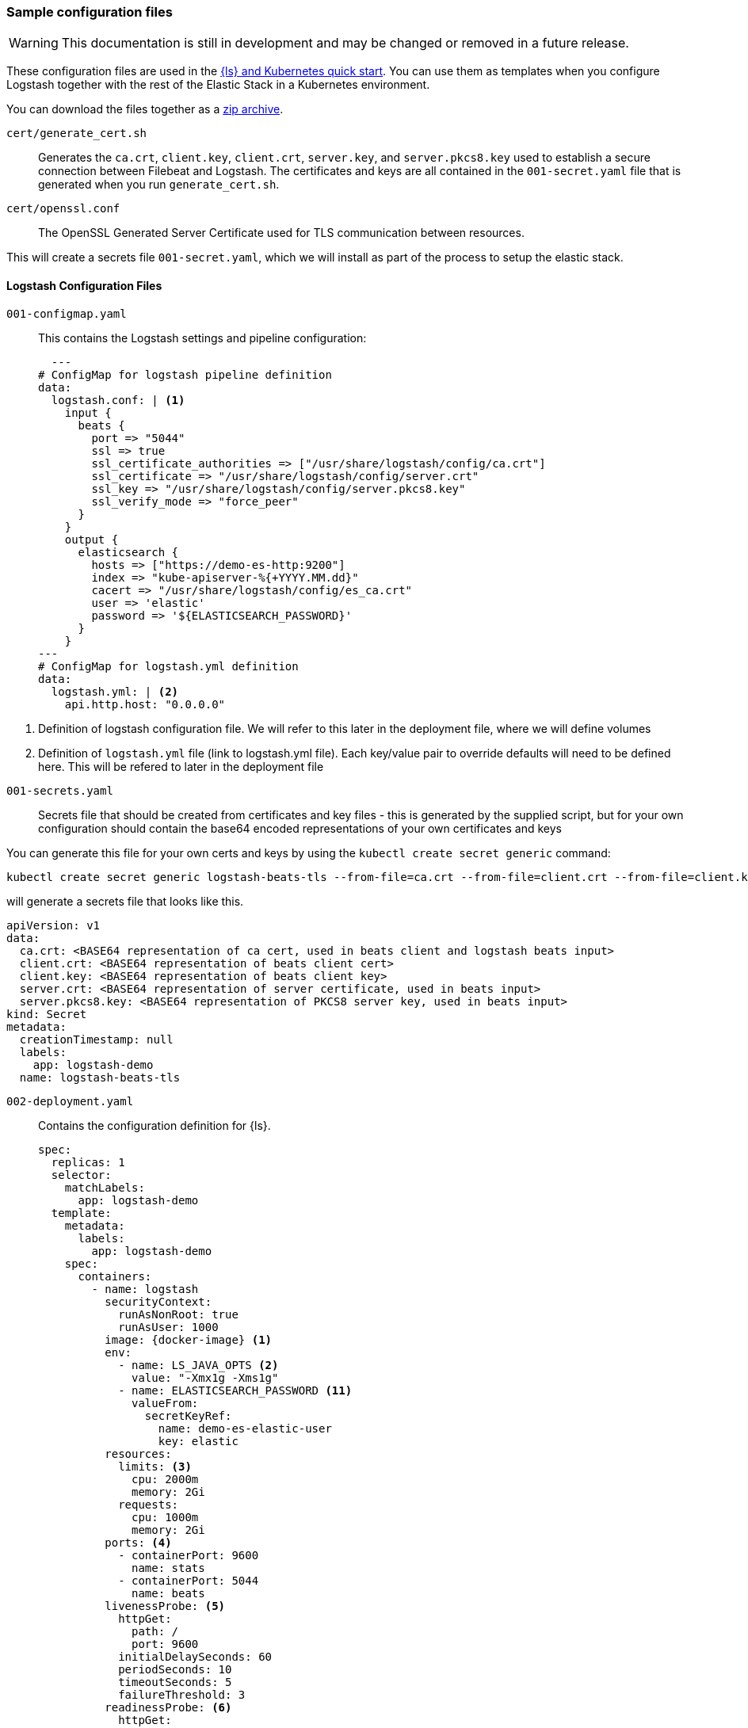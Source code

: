 [[sample-configuration-files]]
=== Sample configuration files

WARNING: This documentation is still in development and may be changed or removed in a future release.

These configuration files are used in the <<ls-k8s-quick-start,{ls} and Kubernetes quick start>>. You can use them as templates when you configure Logstash together with the rest of the Elastic Stack in a Kubernetes environment.

You can download the files together as a link:https://github.com/elastic/logstash/blob/main/docsk8s/sample-files/logstash-k8s-qs.zip[zip archive].


[[qs-setup-files]]

`cert/generate_cert.sh`::
Generates the `ca.crt`, `client.key`, `client.crt`, `server.key`, and `server.pkcs8.key` used to establish a secure connection between Filebeat and Logstash. The certificates and keys are all contained in the `001-secret.yaml` file that is generated when you run `generate_cert.sh`.

`cert/openssl.conf`::
The OpenSSL Generated Server Certificate used for TLS communication between resources.

This will create a secrets file `001-secret.yaml`, which we will install as part of the process to setup the elastic stack.

[[qs-logstash-configuration-files]]
==== Logstash Configuration Files



[[qs-configmap]]
`001-configmap.yaml`::
This contains the Logstash settings and pipeline configuration:
+
[source,yaml]
--
  ---
# ConfigMap for logstash pipeline definition
data:
  logstash.conf: | <1>
    input {
      beats {
        port => "5044"
        ssl => true
        ssl_certificate_authorities => ["/usr/share/logstash/config/ca.crt"]
        ssl_certificate => "/usr/share/logstash/config/server.crt"
        ssl_key => "/usr/share/logstash/config/server.pkcs8.key"
        ssl_verify_mode => "force_peer"
      }
    }
    output {
      elasticsearch {
        hosts => ["https://demo-es-http:9200"]
        index => "kube-apiserver-%{+YYYY.MM.dd}"
        cacert => "/usr/share/logstash/config/es_ca.crt"
        user => 'elastic'
        password => '${ELASTICSEARCH_PASSWORD}'
      }
    }
---
# ConfigMap for logstash.yml definition
data:
  logstash.yml: | <2>
    api.http.host: "0.0.0.0"
--

<1> Definition of logstash configuration file. We will refer to this later in the deployment file, where we will define volumes
<2> Definition of `logstash.yml` file (link to logstash.yml file).
Each key/value pair to override defaults will need to be defined here. This will be refered to later in
the deployment file

[[qs-secrets]]
`001-secrets.yaml`::

Secrets file that should be created from certificates and key files - this is generated by the supplied script, but for your own configuration should contain the base64 encoded representations of your own certificates and keys

You can generate this file for your own certs and keys by using the `kubectl create secret generic` command:

[source,sh]
--
kubectl create secret generic logstash-beats-tls --from-file=ca.crt --from-file=client.crt --from-file=client.key --from-file=server.crt --from-file=server.pkcs8.key --dry-run=client -o yaml | kubectl label -f- --dry-run=client -o yaml --local app=logstash-demo  > ../001-secret.yaml
--

will generate a secrets file that looks like this.

[source,yaml]
--
apiVersion: v1
data:
  ca.crt: <BASE64 representation of ca cert, used in beats client and logstash beats input>
  client.crt: <BASE64 representation of beats client cert>
  client.key: <BASE64 representation of beats client key>
  server.crt: <BASE64 representation of server certificate, used in beats input>
  server.pkcs8.key: <BASE64 representation of PKCS8 server key, used in beats input>
kind: Secret
metadata:
  creationTimestamp: null
  labels:
    app: logstash-demo
  name: logstash-beats-tls
--


[[qs-deployment]]
`002-deployment.yaml`::
Contains the configuration definition for {ls}.
+
[source,yaml]
--
spec:
  replicas: 1
  selector:
    matchLabels:
      app: logstash-demo
  template:
    metadata:
      labels:
        app: logstash-demo
    spec:
      containers:
        - name: logstash
          securityContext:
            runAsNonRoot: true
            runAsUser: 1000
          image: {docker-image} <1>
          env:
            - name: LS_JAVA_OPTS <2>
              value: "-Xmx1g -Xms1g"
            - name: ELASTICSEARCH_PASSWORD <11>
              valueFrom:
                secretKeyRef:
                  name: demo-es-elastic-user
                  key: elastic
          resources:
            limits: <3>
              cpu: 2000m
              memory: 2Gi
            requests:
              cpu: 1000m
              memory: 2Gi
          ports: <4>
            - containerPort: 9600
              name: stats
            - containerPort: 5044
              name: beats
          livenessProbe: <5>
            httpGet:
              path: /
              port: 9600
            initialDelaySeconds: 60
            periodSeconds: 10
            timeoutSeconds: 5
            failureThreshold: 3
          readinessProbe: <6>
            httpGet:
              path: /
              port: 9600
            initialDelaySeconds: 30
            periodSeconds: 10
            timeoutSeconds: 5
            failureThreshold: 3
          volumeMounts: <7>
            - name: logstash-pipeline
              mountPath: /usr/share/logstash/pipeline
            - name: logstash-config <8>
              mountPath: /usr/share/logstash/config/logstash.yml
              subPath: logstash.yml
            - name: es-certs <9>
              mountPath: /usr/share/logstash/config/es_ca.crt
              subPath: ca.crt
            - name: logstash-beats-tls
              mountPath: /usr/share/logstash/config/ca.crt
              subPath: ca.crt
            - name: logstash-beats-tls
              mountPath: /usr/share/logstash/config/server.pkcs8.key
              subPath: server.pkcs8.key
            - name: logstash-beats-tls
              mountPath: /usr/share/logstash/config/server.crt
              subPath: server.crt
      volumes:
        - name: logstash-pipeline <7>
          configMap:
            name: logstash-pipeline
        - name: logstash-config <8>
          configMap:
            name: logstash-config
        - name: es-certs <9>
          secret:
            secretName: demo-es-http-certs-public
        - name: logstash-beats-tls <10>
          secret:
            secretName: logstash-beats-tls
        - name: es-user <11>
          secret:
            secretName: demo-es-elastic-user
--

<1> Logstash docker image
<2> If you want to change any JVM settings from the default - most commonly setting memory. allocations - prefer to set them in the `LS_JAVA_OPTS` environment variable than recreating the whole `jvm.options` file in a `ConfigMap`.
<3> Resource/memory limits for the pod. Refer to Kubernetes documentation to set resources appropriately for each pod, but ensure that each pod has sufficient memory to handle the
heap specified in <2>, allowing enough memory to deal with direct memory, see {logstash-ref}/config-details.html#heap-size[Logstash JVM settings] for details
<4> Expose the necessary ports on the container. Here are exposing port `5044` for the beats input, and `9600` for the metricbeat instance to query the logstash metrics API for stack monitoring purposes
<5> Liveness probe to determine whether Logstash is running. Here we point to the Logstash Metrics API, an HTTP based API that will be ready shortly after logstash starts. Note that the endpoint shows no indication that Logstash is active, only that the API is available
<6> Readiness probe to determine whether Logstash is running. Here we point to the Logstash Metrics API, an HTTP based API that will be ready shortly after logstash starts. Note that the endpoint shows no indication that Logstash is active, only that the API is available
<7> The pipeline configuration that we created in <<qs-configmap,the ConfigMap declaration>> needs a `volume` and a `volumeMount`. The `volume` refers to the created <<qs-configmap,config map>> and the `volumeMount` refers to the created `volume` and mounts in a location that logstash will read. Unless a separate `pipeline.yml` file is created by a further `ConfigMap` definition, the expected location of pipeline configurations is `/usr/share/logstash/pipelines` and the `mountPath` should be set accordingly.
<8> This refers to the <<qs-configmap,Logstash configuration>> we created earlier. This should consist of key/value pairs of entries overriding the default values in {logstash-ref}/logstash-settings-file.html[logstash.yml], using the `flat key syntax` described in that document. To setup, this needs a `volume` and a `volumeMount`. The `volume` refers to the created <<qs-configmap,config map>> and the `volumeMount` refers to the created `volume` and mounts in a location that logstash will read. The `mountPath` should be set to ` `/usr/share/logstash/logstash.yml`
<9> `Volume` and `VolumeMount` definitions for certificates to use with Elasticsearch. This contains the CA certificate to output data to {es}. Refer to link:https://www.elastic.co/guide/en/cloud-on-k8s/current/k8s-tls-certificates.html[TLS certificates] in the {eck} Guide for details.
<10> `Volume` and `VolumeMount` definitions for certificates to use with Beats
<11> The {es} password is taken from `demo-es-elastic-user` and passed to the Logstash pipeline as an `ELASTICSEARCH_PASSWORD` environment variable. Refer to link:https://www.elastic.co/guide/en/cloud-on-k8s/current/k8s-request-elasticsearch-endpoint.html[Access the {es} endpoint] in the {eck} Guide for details.

[[qs-service]]
`003-service.yaml`::
This file contains the Service definition, opening up ports on the logstash pods to the internal metricbeat (for stack monitoring) and filebeat in this instance

[source,yaml]
--
spec:
  type: ClusterIP
  ports:
    - port: 9600 <1>
      name: "stats"
      protocol: TCP
      targetPort: 9600 <1>
    - port: 5044 <2>
      name: "beats"
      protocol: TCP
      targetPort: 5044 <2>
  selector:
    app: logstash-demo
--

<1> Opening up port `9600` for metricbeat to connect to the Logstash metrics API
<2> Opening up port `5044` for filebeat to connect to the beats input defined in the <<qs-configmap,ConfigMap>>


`004-hpa.yaml`::
The Horizontal Pod Autoscaler is used to configure the horizontal scaling details for CPU and memory for the {ls} instance.


[[qs-stack-monitoring-files]]

`006-metricbeat.yaml`::
Enables the {metricbeat} {ls} module and sets it to collect metrics data from `logstash:9600`:
+
[source,yaml]
--
  - module: logstash <1>
    metricsets:
      - node
      - node_stats
    period: 10s
    hosts:
      - logstash:9600
    xpack.enabled: true
--
<1> Definition for logstash module, defined under `spec.config.metricbeat.modules`

[[qs-filebeat-configuration]]

`005-filebeat.yaml`::

This includes the configuration required for a beat to communicate with Logstash - includes the logstash output definition, and makes the generated certs and key files from <<qs-secrets, the secrets file>> available to the beat to enable secure communication with Logstash.
+
[source,yaml]
--
volumes: <1>
  - name: logstash-beats-tls
    secret:
      secretName: logstash-beats-tls
--
<1> Volume definition for certs/keys defined under `deployment.podTemplate.spec`
+
[source,yaml]
--
volumeMounts: <1>
  - name: logstash-beats-tls
    mountPath: /usr/share/filebeat/ca.crt
    subPath: ca.crt
  - name: logstash-beats-tls
    mountPath: /usr/share/filebeat/client.key
    subPath: client.key
  - name: logstash-beats-tls
    mountPath: /usr/share/filebeat/client.crt
    subPath: client.crt
--
<1> Volume mount definition for certs/keys defined under `deployment.podTemplate.spec.containers`
+
[source,yaml]
--
output.logstash: <1>
  hosts:
    - "logstash:5044"
  ssl.certificate_authorities: ["/usr/share/filebeat/ca.crt"]
  ssl.certificate: "/usr/share/filebeat/client.crt"
  ssl.key: "/usr/share/filebeat/client.key"
--
<1> Logstash output definition defined under `spec.config`


[[qs-stack-configuration-files]]

`000-elasticsearch.yaml`::
Configures a single {es} instance to receive output data from {ls}.

`007-kibana.yaml`::
Configures a single {kib} instance to visualize the logs and metrics data.
